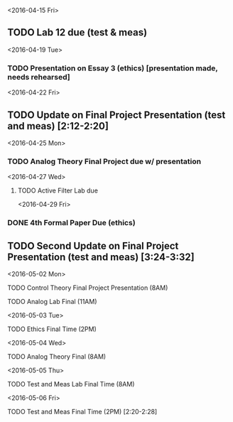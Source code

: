 # Schedule 

<2016-04-15 Fri>
** TODO Lab 12 due (test & meas)

<2016-04-19 Tue>
*** TODO Presentation on Essay 3 (ethics) [presentation made, needs rehearsed]

<2016-04-22 Fri>
** TODO Update on Final Project Presentation (test and meas) [2:12-2:20]

<2016-04-25 Mon>
*** TODO Analog Theory Final Project due w/ presentation

<2016-04-27 Wed>
**** TODO Active Filter Lab due

<2016-04-29 Fri>
*** DONE 4th Formal Paper Due (ethics)
** TODO Second Update on Final Project Presentation (test and meas) [3:24-3:32]

<2016-05-02 Mon>
****** TODO Control Theory Final Project Presentation (8AM)
****** TODO Analog Lab Final (11AM)

<2016-05-03 Tue>
****** TODO Ethics Final Time (2PM)

<2016-05-04 Wed>
****** TODO Analog Theory Final (8AM)

<2016-05-05 Thu>
****** TODO Test and Meas Lab Final Time (8AM)

<2016-05-06 Fri>
****** TODO Test and Meas Final Time (2PM) [2:20-2:28]
